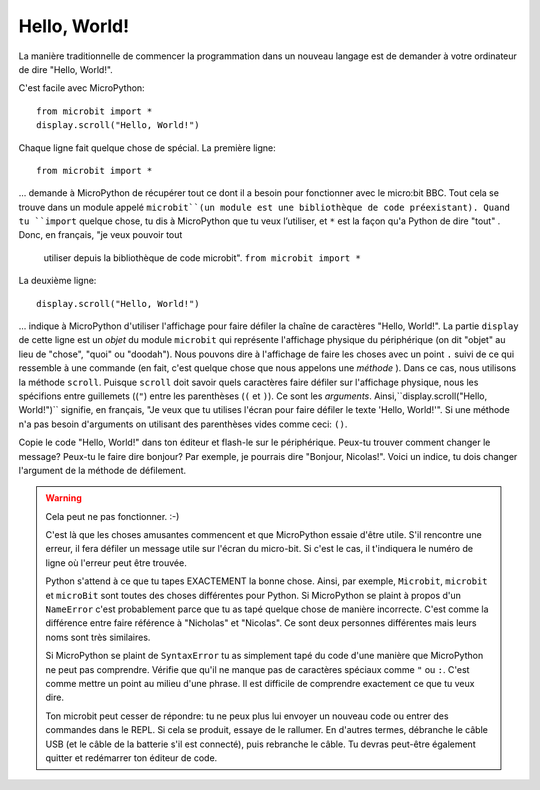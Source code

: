 Hello, World!
-------------

La manière traditionnelle de commencer la programmation dans un nouveau
langage est de demander à votre ordinateur de dire "Hello, World!".

.. image:: ../scroll-hello.gif

C'est facile avec MicroPython::

    from microbit import *
    display.scroll("Hello, World!")

Chaque ligne fait quelque chose de spécial. La première ligne::

    from microbit import *

... demande à MicroPython de récupérer tout ce dont il a besoin pour
fonctionner avec le micro:bit BBC. Tout cela se trouve dans un module appelé
``microbit``(un module est une bibliothèque de code préexistant). Quand tu
``import`` quelque chose, tu dis à MicroPython que tu veux l’utiliser, et
``*`` est la façon qu'a Python de dire "tout" . Donc, en français, "je veux pouvoir tout
 utiliser depuis la bibliothèque de code microbit". ``from microbit import *``

La deuxième ligne::

    display.scroll("Hello, World!")

... indique à MicroPython d'utiliser l'affichage pour faire défiler la chaîne de caractères "Hello, World!".
La partie ``display`` de cette ligne est un *objet* du module ``microbit``
qui représente l'affichage physique du périphérique (on dit "objet" au lieu de
"chose", "quoi" ou "doodah"). Nous pouvons dire à l'affichage de faire les
choses avec un point ``.`` suivi de ce qui ressemble à une commande
(en fait, c'est quelque chose que nous appelons une *méthode* ). Dans ce
cas, nous utilisons la méthode ``scroll``. Puisque ``scroll`` doit savoir
quels caractères faire défiler sur l'affichage physique, nous les spécifions
entre guillemets ((``"``) entre les parenthèses (``(`` et ``)``). Ce sont
les *arguments*. Ainsi,``display.scroll("Hello, World!")`` signifie, en
français, "Je veux que tu utilises l'écran pour faire défiler le texte
'Hello, World!'". Si une méthode n'a pas besoin d'arguments on utilisant des
parenthèses vides comme ceci: ``()``.

Copie le code "Hello, World!" dans ton éditeur et flash-le sur le
périphérique. Peux-tu trouver comment changer le message? Peux-tu le faire
dire bonjour? Par exemple, je pourrais dire "Bonjour, Nicolas!". Voici un
indice, tu dois changer l'argument de la méthode de défilement.

.. warning::

  Cela peut ne pas fonctionner. :-)

  C'est là que les choses amusantes commencent et que MicroPython essaie d'être utile.
  S'il rencontre une erreur, il fera défiler un message utile sur l'écran du
  micro-bit. Si c'est le cas, il t'indiquera le numéro de ligne où l'erreur
  peut être trouvée.

  Python s'attend à ce que tu tapes EXACTEMENT la bonne chose. Ainsi, par
  exemple, ``Microbit``, ``microbit`` et ``microBit`` sont toutes des choses
  différentes pour Python. Si MicroPython se plaint à propos d'un ``NameError``
  c'est probablement parce que tu as tapé quelque chose de manière incorrecte.
  C'est comme la différence entre faire référence à "Nicholas" et "Nicolas".
  Ce sont deux personnes différentes mais leurs noms sont très similaires.

  Si MicroPython se plaint de ``SyntaxError`` tu as simplement tapé du
  code d'une manière que MicroPython ne peut pas comprendre. Vérifie que
  qu'il ne manque pas de caractères spéciaux comme ``"`` ou ``:``.  C'est
  comme mettre un point au milieu d'une phrase. Il est difficile de comprendre
  exactement ce que tu veux dire.

  Ton microbit peut cesser de répondre: tu ne peux plus lui envoyer un
  nouveau code ou entrer des commandes dans le REPL. Si cela se produit,
  essaye de le rallumer. En d'autres termes, débranche le câble USB (et le
  câble de la batterie s'il est connecté), puis rebranche le câble. Tu devras
  peut-être également quitter et redémarrer ton éditeur de code.
